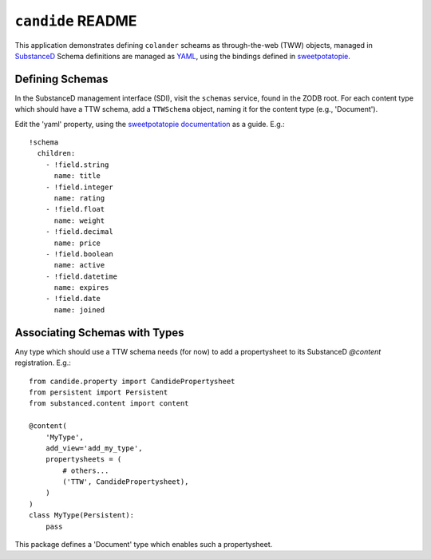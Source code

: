 ``candide`` README
==================

This application demonstrates defining ``colander`` scheams as
through-the-web (TWW) objects, managed in `SubstanceD <http://substanced.net>`_
Schema definitions are managed as `YAML <http://yaml.org>`_, using the
bindings defined in `sweetpotatopie
<https://github.com/Pylons/sweetpotatopie/>`_.

Defining Schemas
-----------------

In the SubstanceD management interface (SDI), visit the ``schemas`` service,
found in the ZODB root.  For each content type which should have a TTW schema,
add a ``TTWSchema`` object, naming it for the content type (e.g., 'Document').

Edit the 'yaml' property, using the `sweetpotatopie documentation
<https://github.com/Pylons/sweetpotatopie/blob/master/doc/narrative.rst>`_
as a guide.  E.g.::

   !schema
     children:
       - !field.string
         name: title
       - !field.integer
         name: rating
       - !field.float
         name: weight
       - !field.decimal
         name: price
       - !field.boolean
         name: active
       - !field.datetime
         name: expires
       - !field.date
         name: joined

Associating Schemas with Types
------------------------------

Any type which should use a TTW schema needs (for now) to add a propertysheet
to its SubstanceD `@content` registration.  E.g.::


    from candide.property import CandidePropertysheet
    from persistent import Persistent
    from substanced.content import content

    @content(
        'MyType',
        add_view='add_my_type',
        propertysheets = (
            # others...
            ('TTW', CandidePropertysheet), 
        )
    )
    class MyType(Persistent):
        pass


This package defines a 'Document' type which enables such a propertysheet.
